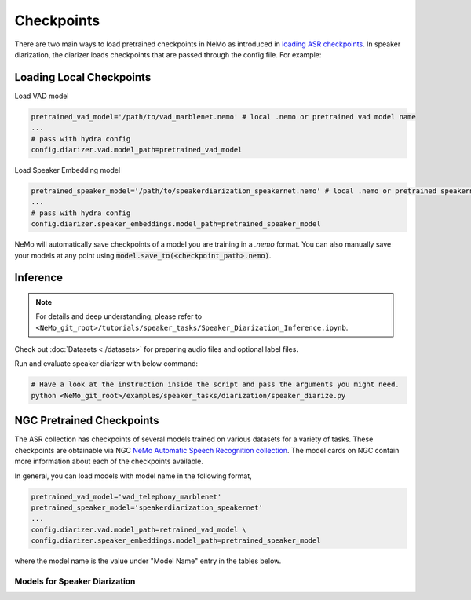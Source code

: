 Checkpoints
===========

There are two main ways to load pretrained checkpoints in NeMo as introduced in `loading ASR checkpoints <../results.html#checkpoints>`__.
In speaker diarization, the diarizer loads checkpoints that are passed through the config file. For example: 

Loading Local Checkpoints
---------------------------

Load VAD model

.. code-block:: bash

  pretrained_vad_model='/path/to/vad_marblenet.nemo' # local .nemo or pretrained vad model name
  ...
  # pass with hydra config
  config.diarizer.vad.model_path=pretrained_vad_model


Load Speaker Embedding model

.. code-block:: bash

  pretrained_speaker_model='/path/to/speakerdiarization_speakernet.nemo' # local .nemo or pretrained speakernet model name
  ...
  # pass with hydra config
  config.diarizer.speaker_embeddings.model_path=pretrained_speaker_model


NeMo will automatically save checkpoints of a model you are training in a `.nemo` format.
You can also manually save your models at any point using :code:`model.save_to(<checkpoint_path>.nemo)`.


Inference
----------

.. note::
  For details and deep understanding, please refer to ``<NeMo_git_root>/tutorials/speaker_tasks/Speaker_Diarization_Inference.ipynb``.

Check out :doc:`Datasets <./datasets>` for preparing audio files and optional label files.

Run and evaluate speaker diarizer with below command:

.. code-block:: bash

  # Have a look at the instruction inside the script and pass the arguments you might need. 
  python <NeMo_git_root>/examples/speaker_tasks/diarization/speaker_diarize.py 


NGC Pretrained Checkpoints
----------------------------

The ASR collection has checkpoints of several models trained on various datasets for a variety of tasks.
These checkpoints are obtainable via NGC `NeMo Automatic Speech Recognition collection <https://ngc.nvidia.com/catalog/models/nvidia:nemospeechmodels>`_.
The model cards on NGC contain more information about each of the checkpoints available.

In general, you can load models with model name in the following format, 

.. code-block:: python

  pretrained_vad_model='vad_telephony_marblenet' 
  pretrained_speaker_model='speakerdiarization_speakernet' 
  ...
  config.diarizer.vad.model_path=retrained_vad_model \
  config.diarizer.speaker_embeddings.model_path=pretrained_speaker_model

where the model name is the value under "Model Name" entry in the tables below.

Models for Speaker Diarization
^^^^^^^^^^^^^^^^^^^^^^^^^^^^^^^^

.. csv-table::
   :file: data/diarization_results.csv
   :align: left
   :widths: 30, 30, 40
   :header-rows: 1
